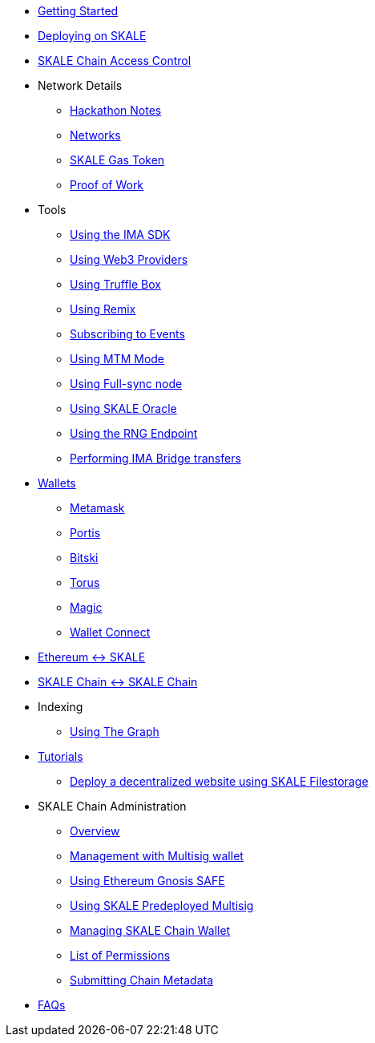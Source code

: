 * xref:index.adoc[Getting Started]
* xref:deployment.adoc[Deploying on SKALE]
* xref:skale-chain-access-control.adoc[SKALE Chain Access Control]
* Network Details
** xref:hackathon.adoc[Hackathon Notes]
** xref:networks.adoc[Networks]
** xref:sfuel-gas-token.adoc[SKALE Gas Token]
** xref:proof-of-work.adoc[Proof of Work]
* Tools
** xref:ima-sdk.adoc[Using the IMA SDK]
** xref:providers.adoc[Using Web3 Providers]
** xref:using-truffle-box.adoc[Using Truffle Box]
** xref:using-remix.adoc[Using Remix]
** xref:event-subscriptions.adoc[Subscribing to Events]
** xref:mtm-mode.adoc[Using MTM Mode]
** xref:full-sync-node.adoc[Using Full-sync node]
** xref:skaled::oracle.adoc[Using SKALE Oracle]
** xref:skaled::random-number-generator.adoc[Using the RNG Endpoint]
** xref:ima::index.adoc[Performing IMA Bridge transfers]
* xref:wallets.adoc[Wallets]
** xref:wallets/metamask.adoc[Metamask]
** xref:wallets/portis.adoc[Portis]
** xref:wallets/bitski.adoc[Bitski]
** xref:wallets/torus.adoc[Torus]
** xref:wallets/magic-wallet.adoc[Magic]
** xref:wallets/wallet-connect.adoc[Wallet Connect]
* xref:ima::index.adoc[Ethereum &harr; SKALE]
* xref:ima::index.adoc[SKALE Chain &harr; SKALE Chain]
* Indexing
** xref:using-graph.adoc[Using The Graph]
* xref:tutorials.adoc[Tutorials]
** xref:deploy-a-website-on-skale.adoc[Deploy a decentralized website using SKALE Filestorage]
* SKALE Chain Administration
** xref:admin-overview.adoc[Overview]
** xref:skale-chain-management.adoc[Management with Multisig wallet]
** xref:gnosis-safe-setup.adoc[Using Ethereum Gnosis SAFE]
** xref:multisig-setup.adoc[Using SKALE Predeployed Multisig]
** xref:skale-chain-wallet.adoc[Managing SKALE Chain Wallet]
** xref:permissions.adoc[List of Permissions]
** xref:submit-metadata.adoc[Submitting Chain Metadata]
* xref:faq.adoc[FAQs]

